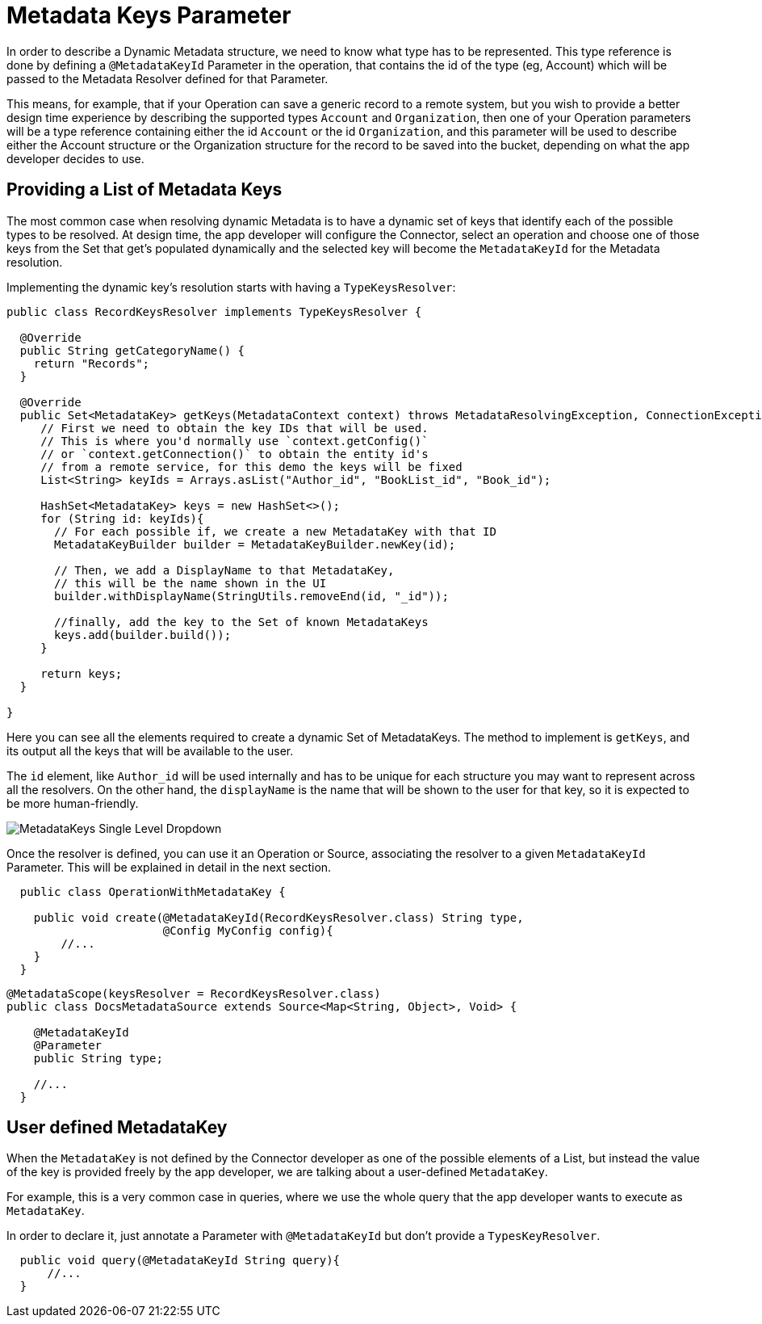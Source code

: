 = Metadata Keys Parameter

In order to describe a Dynamic Metadata structure, we need to
know what type has to be represented.
This type reference is done by defining a `@MetadataKeyId` Parameter in
the operation, that contains the id of the type (eg, Account) which will
be passed to the Metadata Resolver defined for that Parameter.

This means, for example, that if your Operation can save a generic
record to a remote system, but you wish to provide a better design time
experience by describing the supported types `Account` and
`Organization`, then one of your Operation parameters will be a type
reference containing either the id `Account` or the id `Organization`,
and this parameter will be used to describe either the Account
structure or the Organization structure for the record to be saved
into the bucket, depending on what the app developer decides to use.

== Providing a List of Metadata Keys

The most common case when resolving dynamic Metadata is to have a dynamic
set of keys that identify each of the possible types to be resolved.
At design time, the app developer will configure the Connector,
select an operation and choose one of those keys from the Set that get's
populated dynamically and the selected key will become the `MetadataKeyId`
for the Metadata resolution.


Implementing the dynamic key's resolution starts with having a `TypeKeysResolver`:

[source,java,linenums]
----
public class RecordKeysResolver implements TypeKeysResolver {

  @Override
  public String getCategoryName() {
    return "Records";
  }

  @Override
  public Set<MetadataKey> getKeys(MetadataContext context) throws MetadataResolvingException, ConnectionException {
     // First we need to obtain the key IDs that will be used.
     // This is where you'd normally use `context.getConfig()`
     // or `context.getConnection()` to obtain the entity id's
     // from a remote service, for this demo the keys will be fixed
     List<String> keyIds = Arrays.asList("Author_id", "BookList_id", "Book_id");

     HashSet<MetadataKey> keys = new HashSet<>();
     for (String id: keyIds){
       // For each possible if, we create a new MetadataKey with that ID
       MetadataKeyBuilder builder = MetadataKeyBuilder.newKey(id);

       // Then, we add a DisplayName to that MetadataKey,
       // this will be the name shown in the UI
       builder.withDisplayName(StringUtils.removeEnd(id, "_id"));

       //finally, add the key to the Set of known MetadataKeys
       keys.add(builder.build());
     }

     return keys;
  }

}
----

Here you can see all the elements required to create a dynamic Set of
MetadataKeys. The method to implement is `getKeys`, and its output
all the keys that will be available to the user.

The `id` element, like `Author_id` will be used internally and has to
be unique for each structure you may want to represent across all the
resolvers. On the other hand, the `displayName` is the name that
will be shown to the user for that key, so it is expected to be more
human-friendly.

image::metadata/keys_single_drop.png[MetadataKeys Single Level Dropdown]

Once the resolver is defined, you can use it an Operation or Source,
associating the resolver to a given `MetadataKeyId` Parameter.
This will be explained in detail in the next section.

[source,java,linenums]
----
  public class OperationWithMetadataKey {

    public void create(@MetadataKeyId(RecordKeysResolver.class) String type,
                       @Config MyConfig config){
        //...
    }
  }
----


[source,java,linenums]
----
@MetadataScope(keysResolver = RecordKeysResolver.class)
public class DocsMetadataSource extends Source<Map<String, Object>, Void> {

    @MetadataKeyId
    @Parameter
    public String type;

    //...
  }
----

//TODO multilevel metadata keys

== User defined MetadataKey

When the `MetadataKey` is not defined by the Connector developer as one of the possible elements of a List,
but instead the value of the key is provided freely by the app developer,
we are talking about a user-defined `MetadataKey`.

For example, this is a very common case in queries, where we use the whole query
that the app developer wants to execute as `MetadataKey`.

In order to declare it, just annotate a Parameter with `@MetadataKeyId` but don't provide a `TypesKeyResolver`.

[source,java,linenums]
----
  public void query(@MetadataKeyId String query){
      //...
  }
----
